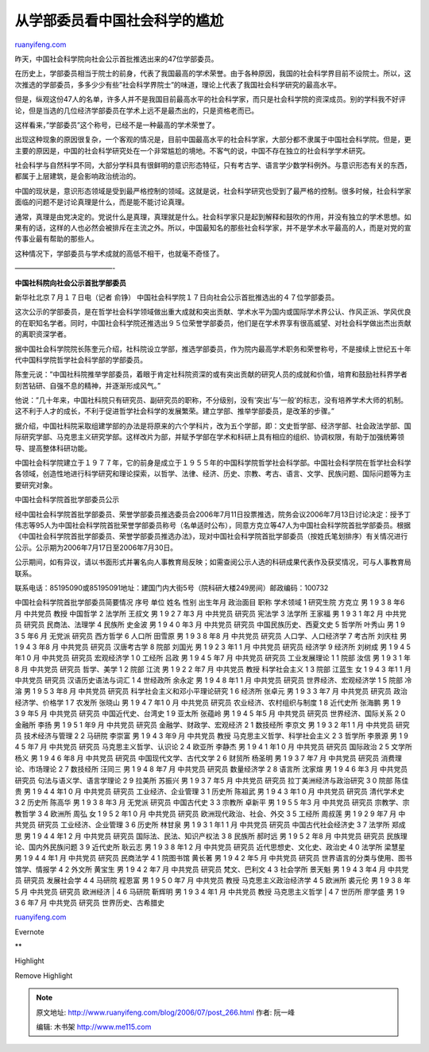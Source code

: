 .. _200607_post_266:

从学部委员看中国社会科学的尴尬
=================================================

`ruanyifeng.com <http://www.ruanyifeng.com/blog/2006/07/post_266.html>`__

昨天，中国社会科学院向社会公示首批推选出来的47位学部委员。

在历史上，学部委员相当于院士的前身，代表了我国最高的学术荣誉。由于各种原因，我国的社会科学界目前不设院士。所以，这次推选的学部委员，多多少少有些”社会科学界院士”的味道，理论上代表了我国社会科学研究的最高水平。

但是，纵观这份47人的名单，许多人并不是我国目前最高水平的社会科学家，而只是社会科学院的资深成员。别的学科我不好评论，但是当选的几位经济学部委员在学术上远不是最杰出的，只是资格老而已。

这样看来，”学部委员”这个称号，已经不是一种最高的学术荣誉了。

出现这种现象的原因很复杂，一个客观的情况是，目前中国最高水平的社会科学家，大部分都不隶属于中国社会科学院。但是，更主要的原因是，中国的社会科学研究处在一个非常尴尬的境地。不客气的说，中国不存在独立的社会科学学术研究。

社会科学与自然科学不同，大部分学科具有很鲜明的意识形态特征，只有考古学、语言学少数学科例外。与意识形态有关的东西，都属于上层建筑，是会影响政治统治的。

中国的现状是，意识形态领域是受到最严格控制的领域。这就是说，社会科学研究也受到了最严格的控制。很多时候，社会科学家面临的问题不是讨论真理是什么，而是能不能讨论真理。

通常，真理是由党决定的。党说什么是真理，真理就是什么。社会科学家只是起到解释和鼓吹的作用，并没有独立的学术思想。如果有的话，这样的人也必然会被排斥在主流之外。所以，中国最知名的那些社会科学家，并不是学术水平最高的人，而是对党的宣传事业最有帮助的那些人。

这种情况下，学部委员与学术成就的高低不相干，也就毫不奇怪了。

——————————————-

**中国社科院向社会公示首批学部委员**

新华社北京７月１７日电（记者 俞铮）
中国社会科学院１７日向社会公示首批推选出的４７位学部委员。

这次公示的学部委员，是在哲学社会科学领域做出重大成就和突出贡献、学术水平为国内或国际学术界公认、作风正派、学风优良的在职知名学者。同时，中国社会科学院还推选出９５位荣誉学部委员，他们是在学术界享有很高威望、对社会科学做出杰出贡献的离职资深学者。

据中国社会科学院院长陈奎元介绍，社科院设立学部，推选学部委员，作为院内最高学术职务和荣誉称号，不是接续上世纪五十年代中国科学院哲学社会科学部的学部委员。

陈奎元说：”中国社科院推举学部委员，着眼于肯定社科院资深的或有突出贡献的研究人员的成就和价值，培育和鼓励社科界学者刻苦钻研、自强不息的精神，并逐渐形成风气。”

他说：”几十年来，中国社科院只有研究员、副研究员的职称，不分级别，没有’突出’与’一般’的标志，没有培养学术大师的机制。这不利于人才的成长，不利于促进哲学社会科学的发展繁荣。建立学部、推举学部委员，是改革的步骤。”

据介绍，中国社科院采取组建学部的办法是将原来的六个学科片，改为五个学部，即：文史哲学部、经济学部、社会政法学部、国际研究学部、马克思主义研究学部。这样改片为部，并赋予学部在学术和科研上具有相应的组织、协调权限，有助于加强统筹领导、提高整体科研功能。

中国社会科学院建立于１９７７年，它的前身是成立于１９５５年的中国科学院哲学社会科学部。中国社会科学院在哲学社会科学各领域，创造性地进行科学研究和理论探索，以哲学、法律、经济、历史、宗教、考古、语言、文学、民族问题、国际问题等为主要研究对象。

中国社会科学院首批学部委员公示

经中国社会科学院首批学部委员、荣誉学部委员推选委员会2006年7月11日投票推选，院务会议2006年7月13日讨论决定：授予丁伟志等95人为中国社会科学院首批荣誉学部委员称号（名单适时公布），同意方克立等47人为中国社会科学院首批学部委员。根据《中国社会科学院首批学部委员、荣誉学部委员推选办法》，现对中国社会科学院首批学部委员（按姓氏笔划排序）有关情况进行公示。公示期为2006年7月17日至2006年7月30日。

公示期间，如有异议，请以书面形式并署名向人事教育局反映；如需查阅公示人选的科研成果代表作及获奖情况，可与人事教育局联系。

| 联系电话：85195090或85195091地址：建国门内大街5号（院科研大楼249房间）邮政编码：100732
中国社会科学院首批学部委员简要情况 序号 单位 姓名 性别 出生年月 政治面目
职称 学术领域 1 研究生院 方克立 男 1 9 3 8 年6 月 中共党员 教授 中国哲学
2 法学所 王叔文 男 1 9 2 7 年3 月 中共党员 研究员 宪法学 3 法学所 王家福
男 1 9 3 1 年2 月 中共党员 研究员 民商法、法理学 4 民族所 史金波 男 1 9
4 0 年3 月 中共党员 研究员 中国民族历史、西夏文史 5 哲学所 叶秀山 男 1 9
3 5 年6 月 无党派 研究员 西方哲学 6 人口所 田雪原 男 1 9 3 8 年8 月
中共党员 研究员 人口学、人口经济学 7 考古所 刘庆柱 男 1 9 4 3 年8 月
中共党员 研究员 汉唐考古学 8 院部 刘国光 男 1 9 2 3 年1 1 月 中共党员
研究员 经济学 9 经济所 刘树成 男 1 9 4 5 年1 0 月 中共党员 研究员
宏观经济学 1 0 工经所 吕政 男 1 9 4 5 年7 月 中共党员 研究员
工业发展理论 1 1 院部 汝信 男 1 9 3 1 年8 月 中共党员 研究员 哲学、美学
1 2 院部 江流 男 1 9 2 2 年7 月 中共党员 教授 科学社会主义 1 3 院部
江蓝生 女 1 9 4 3 年1 1 月 中共党员 研究员 汉语历史语法与词汇 1 4
世经政所 余永定 男 1 9 4 8 年1 1 月 中共党员 研究员 世界经济、宏观经济学
1 5 院部 冷溶 男 1 9 5 3 年8 月 中共党员 研究员
科学社会主义和邓小平理论研究 1 6 经济所 张卓元 男 1 9 3 3 年7 月
中共党员 研究员 政治经济学、价格学 1 7 农发所 张晓山 男 1 9 4 7 年1 0 月
中共党员 研究员 农业经济、农村组织与制度 1 8 近代史所 张海鹏 男 1 9 3 9
年5 月 中共党员 研究员 中国近代史、台湾史 1 9 亚太所 张蕴岭 男 1 9 4 5
年5 月 中共党员 研究员 世界经济、国际关系 2 0 金融所 李扬 男 1 9 5 1 年9
月 中共党员 研究员 金融学、财政学、宏观经济 2 1 数技经所 李京文 男 1 9
3 2 年1 1 月 中共党员 研究员 技术经济与管理 2 2 马研院 李崇富 男 1 9 4 3
年9 月 中共党员 教授 马克思主义哲学、科学社会主义 2 3 哲学所 李景源 男
1 9 4 5 年7 月 中共党员 研究员 马克思主义哲学、认识论 2 4 欧亚所 李静杰
男 1 9 4 1 年1 0 月 中共党员 研究员 国际政治 2 5 文学所 杨义 男 1 9 4 6
年8 月 中共党员 研究员 中国现代文学、古代文学 2 6 财贸所 杨圣明 男 1 9
3 7 年7 月 中共党员 研究员 消费理论、市场理论 2 7 数技经所 汪同三 男 1 9
4 8 年7 月 中共党员 研究员 数量经济学 2 8 语言所 沈家煊 男 1 9 4 6 年3
月 中共党员 研究员 句法与语义学、语言学理论 2 9 拉美所 苏振兴 男 1 9 3 7
年5 月 中共党员 研究员 拉丁美洲经济与政治研究 3 0 院部 陈佳贵 男 1 9 4 4
年1 0 月 中共党员 研究员 工业经济、企业管理 3 1 历史所 陈祖武 男 1 9 4 3
年1 0 月 中共党员 研究员 清代学术史 3 2 历史所 陈高华 男 1 9 3 8 年3 月
无党派 研究员 中国古代史 3 3 宗教所 卓新平 男 1 9 5 5 年3 月 中共党员
研究员 宗教学、宗教哲学 3 4 欧洲所 周弘 女 1 9 5 2 年1 0 月 中共党员
研究员 欧洲现代政治、社会、外交 3 5 工经所 周叔莲 男 1 9 2 9 年7 月
中共党员 研究员 工业经济、企业管理 3 6 历史所 林甘泉 男 1 9 3 1 年1 1 月
中共党员 研究员 中国古代社会经济史 3 7 法学所 郑成思 男 1 9 4 4 年1 2 月
中共党员 研究员 国际法、民法、知识产权法 3 8 民族所 郝时远 男 1 9 5 2
年8 月 中共党员 研究员 民族理论、国内外民族问题 3 9 近代史所 耿云志 男
1 9 3 8 年1 2 月 中共党员 研究员 近代思想史、文化史、政治史 4 0 法学所
梁慧星 男 1 9 4 4 年1 月 中共党员 研究员 民商法学 4 1 院图书馆 黄长著 男
1 9 4 2 年5 月 中共党员 研究员 世界语言的分类与使用、图书馆学、情报学
4 2 外文所 黄宝生 男 1 9 4 2 年7 月 中共党员 研究员 梵文、巴利文 4 3
社会学所 景天魁 男 1 9 4 3 年4 月 中共党员 研究员 发展社会学 4 4 马研院
程恩富 男 1 9 5 0 年7 月 中共党员 教授 马克思主义政治经济学 4 5 欧洲所
裘元伦 男 1 9 3 8 年5 月 中共党员 研究员 欧洲经济
|  4 6 马研院 靳辉明 男 1 9 3 4 年1 月 中共党员 教授 马克思主义哲学
|  4 7 世历所 廖学盛 男 1 9 3 6 年7 月 中共党员 研究员
世界历史、古希腊史

`ruanyifeng.com <http://www.ruanyifeng.com/blog/2006/07/post_266.html>`__

Evernote

**

Highlight

Remove Highlight

.. note::
    原文地址: http://www.ruanyifeng.com/blog/2006/07/post_266.html 
    作者: 阮一峰 

    编辑: 木书架 http://www.me115.com